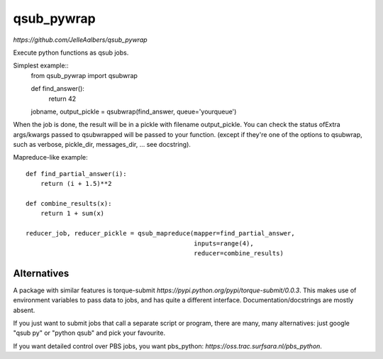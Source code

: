 qsub_pywrap
===========
`https://github.com/JelleAalbers/qsub_pywrap`

Execute python functions as qsub jobs.

Simplest example::
    from qsub_pywrap import qsubwrap

    def find_answer():
        return 42
        
    jobname, output_pickle = qsubwrap(find_answer, queue='yourqueue')

When the job is done, the result will be in a pickle with filename output_pickle. You can check the status ofExtra args/kwargs passed to qsubwrapped will be passed to your function. (except if they're one of the options to qsubwrap, such as verbose, pickle_dir, messages_dir, ... see docstring).

Mapreduce-like example::

    def find_partial_answer(i):
        return (i + 1.5)**2

    def combine_results(x):
        return 1 + sum(x)

    reducer_job, reducer_pickle = qsub_mapreduce(mapper=find_partial_answer,
                                                 inputs=range(4),
                                                 reducer=combine_results)

    
Alternatives
------------
A package with similar features is torque-submit `https://pypi.python.org/pypi/torque-submit/0.0.3`. This makes use of environment variables to pass data to jobs, and has quite a different interface. Documentation/docstrings are mostly absent.

If you just want to submit jobs that call a separate script or program, there are many, many alternatives: just google "qsub py" or "python qsub" and pick your favourite.

If you want detailed control over PBS jobs, you want pbs_python: `https://oss.trac.surfsara.nl/pbs_python`.




